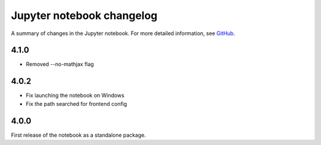 .. _changelog:

Jupyter notebook changelog
==========================

A summary of changes in the Jupyter notebook.
For more detailed information, see `GitHub <https://github.com/jupyter/notebook>`__.

4.1.0
------
- Removed --no-mathjax flag

4.0.2
-----

- Fix launching the notebook on Windows
- Fix the path searched for frontend config


4.0.0
-----

First release of the notebook as a standalone package.
